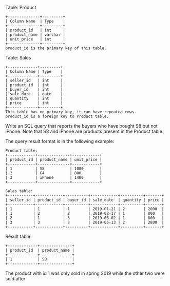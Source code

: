 Table: Product
#+BEGIN_EXAMPLE
+--------------+---------+
| Column Name  | Type    |
+--------------+---------+
| product_id   | int     |
| product_name | varchar |
| unit_price   | int     |
+--------------+---------+
product_id is the primary key of this table.
#+END_EXAMPLE

Table: Sales
#+BEGIN_EXAMPLE
+-------------+---------+
| Column Name | Type    |
+-------------+---------+
| seller_id   | int     |
| product_id  | int     |
| buyer_id    | int     |
| sale_date   | date    |
| quantity    | int     |
| price       | int     |
+------ ------+---------+
This table has no primary key, it can have repeated rows.
product_id is a foreign key to Product table.
#+END_EXAMPLE
 
Write an SQL query that reports the buyers who have bought S8 but not iPhone. Note that S8 and iPhone are products present in the Product table.

The query result format is in the following example:
#+BEGIN_EXAMPLE
Product table:
+------------+--------------+------------+
| product_id | product_name | unit_price |
+------------+--------------+------------+
| 1          | S8           | 1000       |
| 2          | G4           | 800        |
| 3          | iPhone       | 1400       |
+------------+--------------+------------+

Sales table:
+-----------+------------+----------+------------+----------+-------+
| seller_id | product_id | buyer_id | sale_date  | quantity | price |
+-----------+------------+----------+------------+----------+-------+
| 1         | 1          | 1        | 2019-01-21 | 2        | 2000  |
| 1         | 2          | 2        | 2019-02-17 | 1        | 800   |
| 2         | 1          | 3        | 2019-06-02 | 1        | 800   |
| 3         | 3          | 3        | 2019-05-13 | 2        | 2800  |
+-----------+------------+----------+------------+----------+-------+
#+END_EXAMPLE
Result table:
#+BEGIN_EXAMPLE
+-------------+--------------+
| product_id  | product_name |
+-------------+--------------+
| 1           | S8           |
+-------------+--------------+
#+END_EXAMPLE
The product with id 1 was only sold in spring 2019 while the other two were sold after
